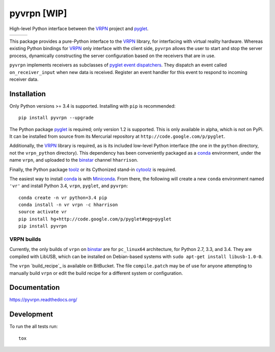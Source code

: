 ============
pyvrpn [WIP]
============

High-level Python interface between the `VRPN`_ project and `pyglet`_.

+--------------------+-------------------+---------------+
| | |travis-badge|   | | |version-badge| | | |git-badge| |
| | |coverage-badge| | | |license-badge| | | |hg-badge|  |
+--------------------+-------------------+---------------+

.. |travis-badge| image:: http://img.shields.io/travis/hsharrison/pyvrpn.png?style=flat
    :alt: Travis-CI Build Status
    :target: https://travis-ci.org/hsharrison/pyvrpn

.. |coverage-badge| image:: http://img.shields.io/coveralls/hsharrison/pyvrpn.png?style=flat
    :alt: Coverage Status
    :target: https://coveralls.io/r/hsharrison/pyvrpn

.. |version-badge| image:: http://img.shields.io/pypi/v/pyvrpn.png?style=flat
    :alt: PyPi Package
    :target: https://pypi.python.org/pypi/pyvrpn

.. |license-badge| image:: http://img.shields.io/badge/license-MIT-blue.png?style=flat
    :alt: License
    :target: https://pypi.python.org/pypi/pyvrpn

.. |git-badge| image:: http://img.shields.io/badge/repo-git-lightgrey.png?style=flat
    :alt: Git Repository
    :target: https://github.com/hsharrison/pyvrpn

.. |hg-badge| image:: http://img.shields.io/badge/repo-hg-lightgrey.png?style=flat
    :alt: Mercurial Repository
    :target: https://bitbucket.org/hharrison/pyvrpn

This package provides a pure-Python interface to the `VRPN`_ library, for interfacing with virtual reality hardware.
Whereas existing Python bindings for `VRPN`_  only interface with the client side, ``pyvrpn`` allows the user to start and stop the server process, dynamically constructing the server configuration based on the receivers that are in use.

``pyvrpn`` implements receivers as subclasses of `pyglet`_ `event dispatchers`_.
They dispatch an event called ``on_receiver_input`` when new data is received.
Register an event handler for this event to respond to incoming receiver data.

Installation
============

Only Python versions >= 3.4 is supported.
Installing with ``pip`` is recommended::

    pip install pyvrpn --upgrade

The Python package `pyglet`_ is required; only version 1.2 is supported.
This is only available in alpha, which is not on PyPi.
It can be installed from source from its Mercurial repository at ``http://code.google.com/p/pyglet``.

Additionally, the `VRPN`_ library is required, as is its included low-level Python interface (the one in the ``python`` directory, not the ``vrpn_python`` directory).
This dependency has been conveniently packaged as a `conda`_ environment, under the name ``vrpn``, and uploaded to the `binstar`_ channel ``hharrison``.

Finally, the Python package `toolz`_ or its Cythonized stand-in `cytoolz`_ is required.

The easiest way to install `conda`_ is with `Miniconda`_.
From there, the following will create a new ``conda`` environment named ``'vr'`` and install Python 3.4, ``vrpn``, ``pyglet``, and ``pyvrpn``::

    conda create -n vr python=3.4 pip
    conda install -n vr vrpn -c hharrison
    source activate vr
    pip install hg+http://code.google.com/p/pyglet#egg=pyglet
    pip install pyvrpn

VRPN builds
-----------

Currently, the only builds of ``vrpn`` on `binstar`_ are for ``pc_linux64`` architecture, for Python 2.7, 3.3, and 3.4.
They are compiled with LibUSB, which can be installed on Debian-based systems with ``sudo apt-get install libusb-1.0-0``.

The ``vrpn`` `build_recipe`_ is available on BitBucket.
The file ``compile.patch`` may be of use for anyone attempting to manually build ``vrpn`` or edit the build recipe for a different system or configuration.

Documentation
=============

https://pyvrpn.readthedocs.org/

Development
===========

To run the all tests run::

    tox

.. _VRPN: http://www.cs.unc.edu/Research/vrpn/
.. _conda: http://conda.pydata.org/docs/
.. _Miniconda: http://conda.pydata.org/miniconda.html
.. _binstar: https://binstar.org/
.. _build recipe: https://bitbucket.org/hharrison/conda-vrpn-recipe
.. _pyglet: http://www.pyglet.org/
.. _event dispatchers: http://www.pyglet.org/doc-current/programming_guide/events.html#creating-your-own-event-dispatcher
.. _cytoolz: https://github.com/pytoolz/cytoolz
.. _toolz: http://toolz.readthedocs.org/en/latest/
